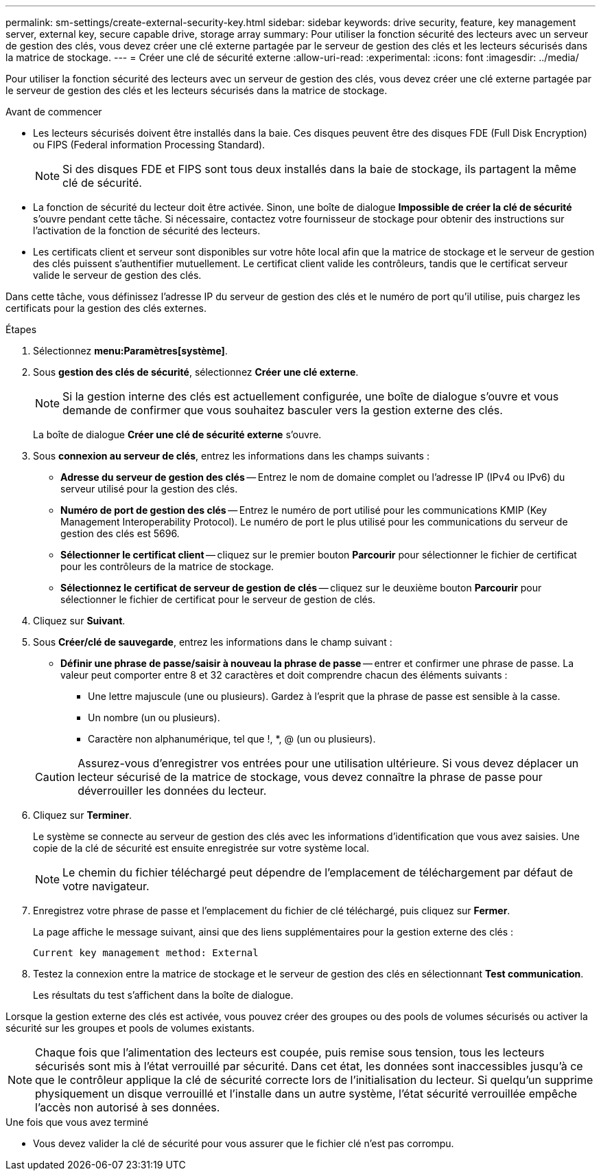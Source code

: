 ---
permalink: sm-settings/create-external-security-key.html 
sidebar: sidebar 
keywords: drive security, feature, key management server, external key, secure capable drive, storage array 
summary: Pour utiliser la fonction sécurité des lecteurs avec un serveur de gestion des clés, vous devez créer une clé externe partagée par le serveur de gestion des clés et les lecteurs sécurisés dans la matrice de stockage. 
---
= Créer une clé de sécurité externe
:allow-uri-read: 
:experimental: 
:icons: font
:imagesdir: ../media/


[role="lead"]
Pour utiliser la fonction sécurité des lecteurs avec un serveur de gestion des clés, vous devez créer une clé externe partagée par le serveur de gestion des clés et les lecteurs sécurisés dans la matrice de stockage.

.Avant de commencer
* Les lecteurs sécurisés doivent être installés dans la baie. Ces disques peuvent être des disques FDE (Full Disk Encryption) ou FIPS (Federal information Processing Standard).
+
[NOTE]
====
Si des disques FDE et FIPS sont tous deux installés dans la baie de stockage, ils partagent la même clé de sécurité.

====
* La fonction de sécurité du lecteur doit être activée. Sinon, une boîte de dialogue *Impossible de créer la clé de sécurité* s'ouvre pendant cette tâche. Si nécessaire, contactez votre fournisseur de stockage pour obtenir des instructions sur l'activation de la fonction de sécurité des lecteurs.
* Les certificats client et serveur sont disponibles sur votre hôte local afin que la matrice de stockage et le serveur de gestion des clés puissent s'authentifier mutuellement. Le certificat client valide les contrôleurs, tandis que le certificat serveur valide le serveur de gestion des clés.


Dans cette tâche, vous définissez l'adresse IP du serveur de gestion des clés et le numéro de port qu'il utilise, puis chargez les certificats pour la gestion des clés externes.

.Étapes
. Sélectionnez *menu:Paramètres[système]*.
. Sous *gestion des clés de sécurité*, sélectionnez *Créer une clé externe*.
+
[NOTE]
====
Si la gestion interne des clés est actuellement configurée, une boîte de dialogue s'ouvre et vous demande de confirmer que vous souhaitez basculer vers la gestion externe des clés.

====
+
La boîte de dialogue *Créer une clé de sécurité externe* s'ouvre.

. Sous *connexion au serveur de clés*, entrez les informations dans les champs suivants :
+
** *Adresse du serveur de gestion des clés* -- Entrez le nom de domaine complet ou l'adresse IP (IPv4 ou IPv6) du serveur utilisé pour la gestion des clés.
** *Numéro de port de gestion des clés* -- Entrez le numéro de port utilisé pour les communications KMIP (Key Management Interoperability Protocol). Le numéro de port le plus utilisé pour les communications du serveur de gestion des clés est 5696.
** *Sélectionner le certificat client* -- cliquez sur le premier bouton *Parcourir* pour sélectionner le fichier de certificat pour les contrôleurs de la matrice de stockage.
** *Sélectionnez le certificat de serveur de gestion de clés* -- cliquez sur le deuxième bouton *Parcourir* pour sélectionner le fichier de certificat pour le serveur de gestion de clés.


. Cliquez sur *Suivant*.
. Sous *Créer/clé de sauvegarde*, entrez les informations dans le champ suivant :
+
** *Définir une phrase de passe/saisir à nouveau la phrase de passe* -- entrer et confirmer une phrase de passe. La valeur peut comporter entre 8 et 32 caractères et doit comprendre chacun des éléments suivants :
+
*** Une lettre majuscule (une ou plusieurs). Gardez à l'esprit que la phrase de passe est sensible à la casse.
*** Un nombre (un ou plusieurs).
*** Caractère non alphanumérique, tel que !, *, @ (un ou plusieurs).




+
[CAUTION]
====
Assurez-vous d'enregistrer vos entrées pour une utilisation ultérieure. Si vous devez déplacer un lecteur sécurisé de la matrice de stockage, vous devez connaître la phrase de passe pour déverrouiller les données du lecteur.

====
. Cliquez sur *Terminer*.
+
Le système se connecte au serveur de gestion des clés avec les informations d'identification que vous avez saisies. Une copie de la clé de sécurité est ensuite enregistrée sur votre système local.

+
[NOTE]
====
Le chemin du fichier téléchargé peut dépendre de l'emplacement de téléchargement par défaut de votre navigateur.

====
. Enregistrez votre phrase de passe et l'emplacement du fichier de clé téléchargé, puis cliquez sur *Fermer*.
+
La page affiche le message suivant, ainsi que des liens supplémentaires pour la gestion externe des clés :

+
`Current key management method: External`

. Testez la connexion entre la matrice de stockage et le serveur de gestion des clés en sélectionnant *Test communication*.
+
Les résultats du test s'affichent dans la boîte de dialogue.



Lorsque la gestion externe des clés est activée, vous pouvez créer des groupes ou des pools de volumes sécurisés ou activer la sécurité sur les groupes et pools de volumes existants.

[NOTE]
====
Chaque fois que l'alimentation des lecteurs est coupée, puis remise sous tension, tous les lecteurs sécurisés sont mis à l'état verrouillé par sécurité. Dans cet état, les données sont inaccessibles jusqu'à ce que le contrôleur applique la clé de sécurité correcte lors de l'initialisation du lecteur. Si quelqu'un supprime physiquement un disque verrouillé et l'installe dans un autre système, l'état sécurité verrouillée empêche l'accès non autorisé à ses données.

====
.Une fois que vous avez terminé
* Vous devez valider la clé de sécurité pour vous assurer que le fichier clé n'est pas corrompu.

